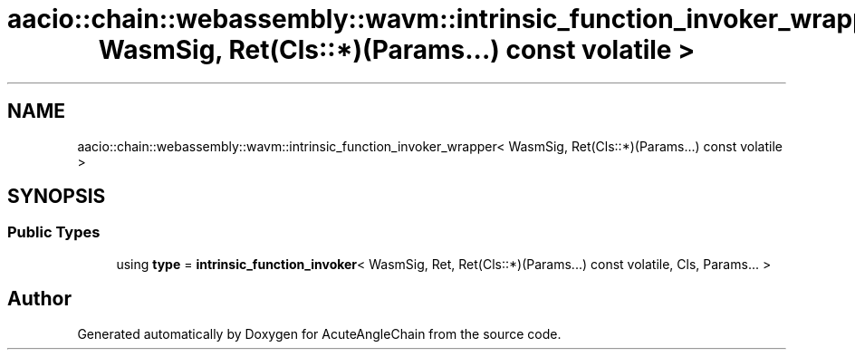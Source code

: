 .TH "aacio::chain::webassembly::wavm::intrinsic_function_invoker_wrapper< WasmSig, Ret(Cls::*)(Params...) const volatile >" 3 "Sun Jun 3 2018" "AcuteAngleChain" \" -*- nroff -*-
.ad l
.nh
.SH NAME
aacio::chain::webassembly::wavm::intrinsic_function_invoker_wrapper< WasmSig, Ret(Cls::*)(Params...) const volatile >
.SH SYNOPSIS
.br
.PP
.SS "Public Types"

.in +1c
.ti -1c
.RI "using \fBtype\fP = \fBintrinsic_function_invoker\fP< WasmSig, Ret, Ret(Cls::*)(Params\&.\&.\&.) const volatile, Cls, Params\&.\&.\&. >"
.br
.in -1c

.SH "Author"
.PP 
Generated automatically by Doxygen for AcuteAngleChain from the source code\&.
